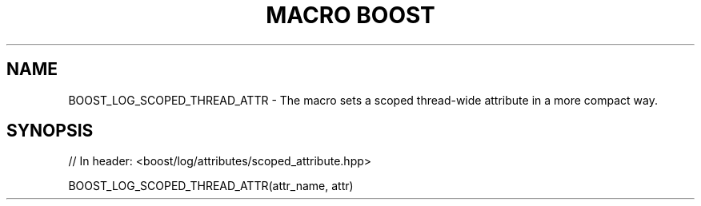 .\"Generated by db2man.xsl. Don't modify this, modify the source.
.de Sh \" Subsection
.br
.if t .Sp
.ne 5
.PP
\fB\\$1\fR
.PP
..
.de Sp \" Vertical space (when we can't use .PP)
.if t .sp .5v
.if n .sp
..
.de Ip \" List item
.br
.ie \\n(.$>=3 .ne \\$3
.el .ne 3
.IP "\\$1" \\$2
..
.TH "MACRO BOOST" 3 "" "" ""
.SH "NAME"
BOOST_LOG_SCOPED_THREAD_ATTR \- The macro sets a scoped thread\-wide attribute in a more compact way\&.
.SH "SYNOPSIS"

.sp
.nf
// In header: <boost/log/attributes/scoped_attribute\&.hpp>

BOOST_LOG_SCOPED_THREAD_ATTR(attr_name, attr)
.fi

